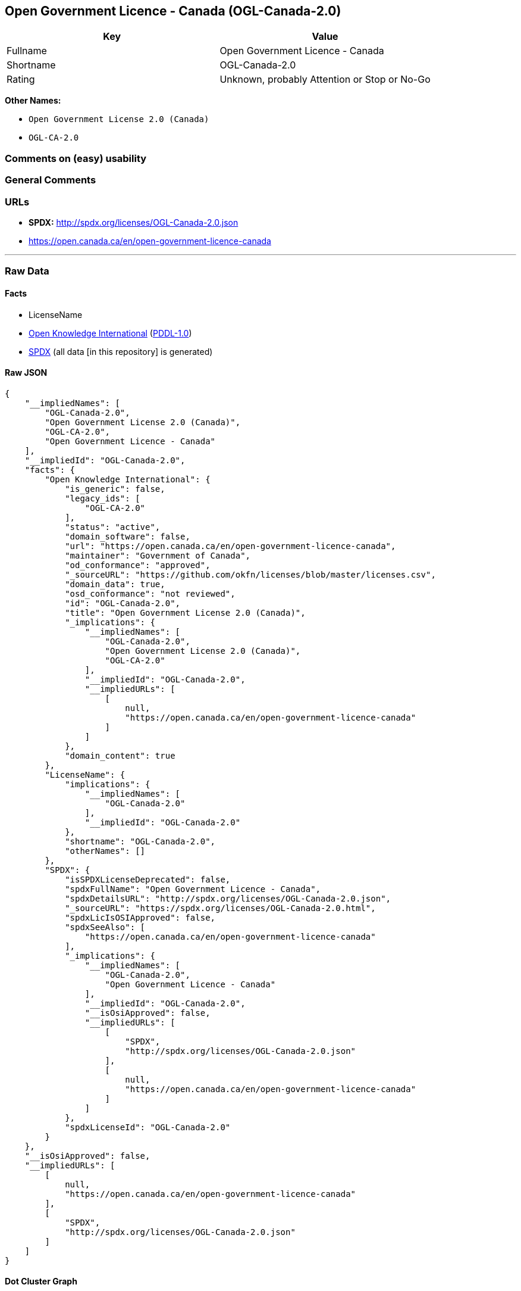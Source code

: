 == Open Government Licence - Canada (OGL-Canada-2.0)

[cols=",",options="header",]
|===
|Key |Value
|Fullname |Open Government Licence - Canada
|Shortname |OGL-Canada-2.0
|Rating |Unknown, probably Attention or Stop or No-Go
|===

*Other Names:*

* `Open Government License 2.0 (Canada)`
* `OGL-CA-2.0`

=== Comments on (easy) usability

=== General Comments

=== URLs

* *SPDX:* http://spdx.org/licenses/OGL-Canada-2.0.json
* https://open.canada.ca/en/open-government-licence-canada

'''''

=== Raw Data

==== Facts

* LicenseName
* https://github.com/okfn/licenses/blob/master/licenses.csv[Open
Knowledge International]
(https://opendatacommons.org/licenses/pddl/1-0/[PDDL-1.0])
* https://spdx.org/licenses/OGL-Canada-2.0.html[SPDX] (all data [in this
repository] is generated)

==== Raw JSON

....
{
    "__impliedNames": [
        "OGL-Canada-2.0",
        "Open Government License 2.0 (Canada)",
        "OGL-CA-2.0",
        "Open Government Licence - Canada"
    ],
    "__impliedId": "OGL-Canada-2.0",
    "facts": {
        "Open Knowledge International": {
            "is_generic": false,
            "legacy_ids": [
                "OGL-CA-2.0"
            ],
            "status": "active",
            "domain_software": false,
            "url": "https://open.canada.ca/en/open-government-licence-canada",
            "maintainer": "Government of Canada",
            "od_conformance": "approved",
            "_sourceURL": "https://github.com/okfn/licenses/blob/master/licenses.csv",
            "domain_data": true,
            "osd_conformance": "not reviewed",
            "id": "OGL-Canada-2.0",
            "title": "Open Government License 2.0 (Canada)",
            "_implications": {
                "__impliedNames": [
                    "OGL-Canada-2.0",
                    "Open Government License 2.0 (Canada)",
                    "OGL-CA-2.0"
                ],
                "__impliedId": "OGL-Canada-2.0",
                "__impliedURLs": [
                    [
                        null,
                        "https://open.canada.ca/en/open-government-licence-canada"
                    ]
                ]
            },
            "domain_content": true
        },
        "LicenseName": {
            "implications": {
                "__impliedNames": [
                    "OGL-Canada-2.0"
                ],
                "__impliedId": "OGL-Canada-2.0"
            },
            "shortname": "OGL-Canada-2.0",
            "otherNames": []
        },
        "SPDX": {
            "isSPDXLicenseDeprecated": false,
            "spdxFullName": "Open Government Licence - Canada",
            "spdxDetailsURL": "http://spdx.org/licenses/OGL-Canada-2.0.json",
            "_sourceURL": "https://spdx.org/licenses/OGL-Canada-2.0.html",
            "spdxLicIsOSIApproved": false,
            "spdxSeeAlso": [
                "https://open.canada.ca/en/open-government-licence-canada"
            ],
            "_implications": {
                "__impliedNames": [
                    "OGL-Canada-2.0",
                    "Open Government Licence - Canada"
                ],
                "__impliedId": "OGL-Canada-2.0",
                "__isOsiApproved": false,
                "__impliedURLs": [
                    [
                        "SPDX",
                        "http://spdx.org/licenses/OGL-Canada-2.0.json"
                    ],
                    [
                        null,
                        "https://open.canada.ca/en/open-government-licence-canada"
                    ]
                ]
            },
            "spdxLicenseId": "OGL-Canada-2.0"
        }
    },
    "__isOsiApproved": false,
    "__impliedURLs": [
        [
            null,
            "https://open.canada.ca/en/open-government-licence-canada"
        ],
        [
            "SPDX",
            "http://spdx.org/licenses/OGL-Canada-2.0.json"
        ]
    ]
}
....

==== Dot Cluster Graph

../dot/OGL-Canada-2.0.svg
